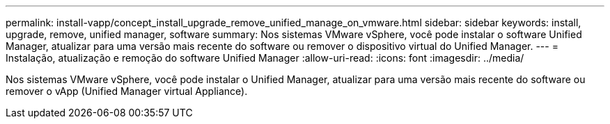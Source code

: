 ---
permalink: install-vapp/concept_install_upgrade_remove_unified_manage_on_vmware.html 
sidebar: sidebar 
keywords: install, upgrade, remove, unified manager, software 
summary: Nos sistemas VMware vSphere, você pode instalar o software Unified Manager, atualizar para uma versão mais recente do software ou remover o dispositivo virtual do Unified Manager. 
---
= Instalação, atualização e remoção do software Unified Manager
:allow-uri-read: 
:icons: font
:imagesdir: ../media/


[role="lead"]
Nos sistemas VMware vSphere, você pode instalar o Unified Manager, atualizar para uma versão mais recente do software ou remover o vApp (Unified Manager virtual Appliance).
